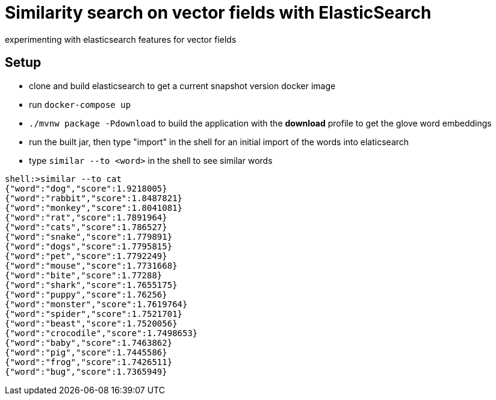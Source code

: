 # Similarity search on vector fields with ElasticSearch

experimenting with elasticsearch features for vector fields

## Setup

- clone and build elasticsearch to get a current snapshot version docker image
- run `docker-compose up`
- `./mvnw package -Pdownload` to build the application with the *download* profile to get the glove word embeddings
- run the built jar, then type "import" in the shell for an initial import of the words into elaticsearch
- type `similar --to <word>` in the shell to see similar words

```
shell:>similar --to cat
{"word":"dog","score":1.9218005}
{"word":"rabbit","score":1.8487821}
{"word":"monkey","score":1.8041081}
{"word":"rat","score":1.7891964}
{"word":"cats","score":1.786527}
{"word":"snake","score":1.779891}
{"word":"dogs","score":1.7795815}
{"word":"pet","score":1.7792249}
{"word":"mouse","score":1.7731668}
{"word":"bite","score":1.77288}
{"word":"shark","score":1.7655175}
{"word":"puppy","score":1.76256}
{"word":"monster","score":1.7619764}
{"word":"spider","score":1.7521701}
{"word":"beast","score":1.7520056}
{"word":"crocodile","score":1.7498653}
{"word":"baby","score":1.7463862}
{"word":"pig","score":1.7445586}
{"word":"frog","score":1.7426511}
{"word":"bug","score":1.7365949}
```